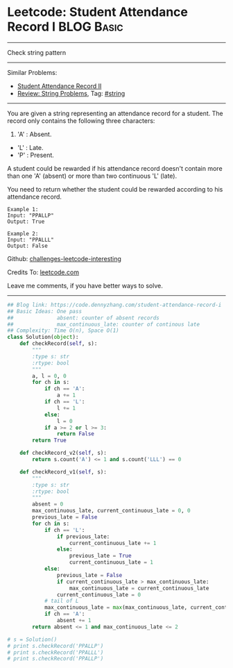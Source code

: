 * Leetcode: Student Attendance Record I                                   :BLOG:Basic:
#+STARTUP: showeverything
#+OPTIONS: toc:nil \n:t ^:nil creator:nil d:nil
:PROPERTIES:
:type:     string
:END:
---------------------------------------------------------------------
Check string pattern
---------------------------------------------------------------------
Similar Problems:
- [[https://code.dennyzhang.com/student-attendance-record-ii][Student Attendance Record II]]
- [[https://code.dennyzhang.com/review-string][Review: String Problems]], Tag: [[https://code.dennyzhang.com/tag/string][#string]]
---------------------------------------------------------------------
You are given a string representing an attendance record for a student. The record only contains the following three characters:
1. 'A' : Absent.
- 'L' : Late.
- 'P' : Present.

A student could be rewarded if his attendance record doesn't contain more than one 'A' (absent) or more than two continuous 'L' (late).

You need to return whether the student could be rewarded according to his attendance record.
#+BEGIN_EXAMPLE
Example 1:
Input: "PPALLP"
Output: True
#+END_EXAMPLE

#+BEGIN_EXAMPLE
Example 2:
Input: "PPALLL"
Output: False
#+END_EXAMPLE

Github: [[url-external:https://github.com/DennyZhang/challenges-leetcode-interesting/tree/master/student-attendance-record-i][challenges-leetcode-interesting]]

Credits To: [[url-external:https://leetcode.com/problems/student-attendance-record-i/description/][leetcode.com]]

Leave me comments, if you have better ways to solve.
---------------------------------------------------------------------

#+BEGIN_SRC python
## Blog link: https://code.dennyzhang.com/student-attendance-record-i
## Basic Ideas: One pass
##              absent: counter of absent records
##              max_continuous_late: counter of continous late
## Complexity: Time O(n), Space O(1)
class Solution(object):
    def checkRecord(self, s):
        """
        :type s: str
        :rtype: bool
        """
        a, l = 0, 0
        for ch in s:
            if ch == 'A':
                a += 1
            if ch == 'L':
                l += 1
            else:
                l = 0
            if a >= 2 or l >= 3:
                return False
        return True
        
    def checkRecord_v2(self, s):
        return s.count('A') <= 1 and s.count('LLL') == 0

    def checkRecord_v1(self, s):
        """
        :type s: str
        :rtype: bool
        """
        absent = 0
        max_continuous_late, current_continuous_late = 0, 0
        previous_late = False
        for ch in s:
            if ch == 'L':
                if previous_late:
                    current_continuous_late += 1
                else:
                    previous_late = True
                    current_continuous_late = 1                    
            else:
                previous_late = False
                if current_continuous_late > max_continuous_late:
                    max_continuous_late = current_continuous_late
                current_continuous_late = 0
            # tail of L
            max_continuous_late = max(max_continuous_late, current_continuous_late)
            if ch == 'A':
                absent += 1
        return absent <= 1 and max_continuous_late <= 2

# s = Solution()
# print s.checkRecord('PPALLP')
# print s.checkRecord('PPALLL')
# print s.checkRecord('PPALLP')
#+END_SRC
